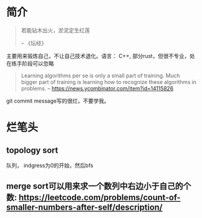 * 简介
  #+BEGIN_QUOTE
  若能钻木出火，淤泥定生红莲

  -- 《坛经》
  #+END_QUOTE
  主要用来锻炼自己，不让自己技术退化。语言： C++, 部分rust，但很不专业，处在练手阶段可以忽略

  #+BEGIN_QUOTE
  Learning algorithms per se is only a small part of training. Much bigger part of training is learning how to recognize these algorithms in problems.
  -- https://news.ycombinator.com/item?id=14115826
  #+END_QUOTE

  git commit message写的很烂，不要学我。


* 烂笔头
** topology sort
   队列， indgress为0的开始，然后bfs
** merge sort可以用来求一个数列中右边小于自己的个数: https://leetcode.com/problems/count-of-smaller-numbers-after-self/description/
